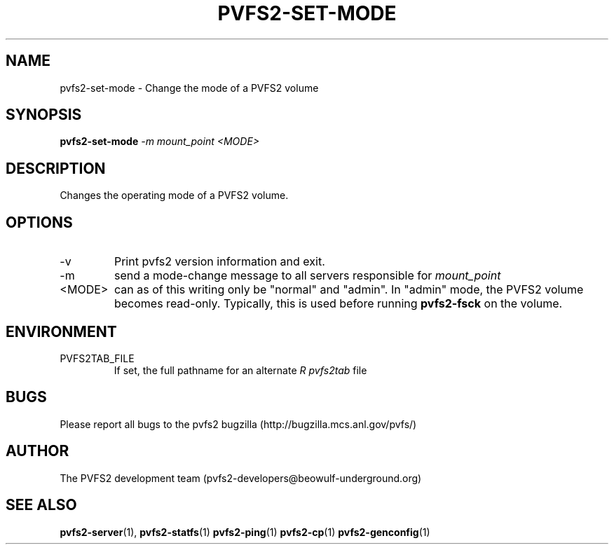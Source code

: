 .\" Process this file with
.\" groff -man -Tascii foo.1
.\" 
.TH "PVFS2-SET-MODE" "1" "SEPTEMBER 2003" "PVFS2" "PVFS2 Manuals"
.SH "NAME"
pvfs2\-set\-mode \- Change the mode of a PVFS2 volume
.SH "SYNOPSIS"
.B pvfs2\-set\-mode
.I \-m mount_point <MODE>

.SH "DESCRIPTION"
Changes the operating mode of a PVFS2 volume. 

.SH "OPTIONS"
.IP \-v
Print pvfs2 version information and exit.
.IP \-m
send a mode\-change message to all servers responsible for 
.I mount_point
.IP <MODE>
can as of this writing only be "normal" and "admin".  In "admin" mode, the
PVFS2 volume becomes read\-only.  Typically, this is used before running
.B pvfs2\-fsck
on the volume.

.SH "ENVIRONMENT"
.IP PVFS2TAB_FILE
If set, the full pathname for an alternate 
.I R pvfs2tab
file

.SH "BUGS"
Please report all bugs to the pvfs2 bugzilla (http://bugzilla.mcs.anl.gov/pvfs/)
.SH "AUTHOR"
The PVFS2 development team (pvfs2\-developers@beowulf\-underground.org)
.SH "SEE ALSO"
.BR pvfs2\-server (1),
.BR pvfs2\-statfs (1)
.BR pvfs2\-ping (1)
.BR pvfs2\-cp (1)
.BR pvfs2\-genconfig (1)
